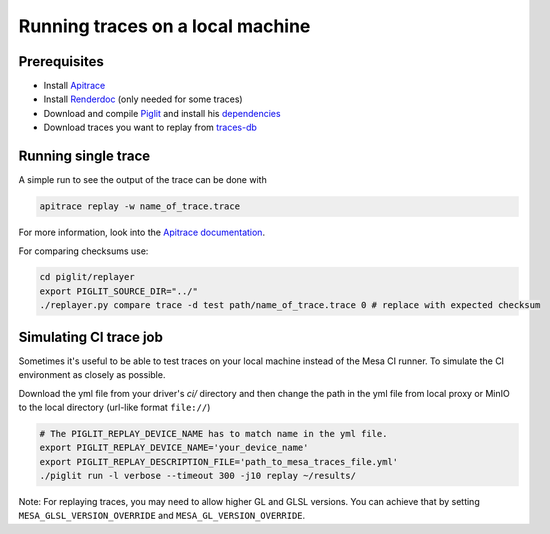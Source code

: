 Running traces on a local machine
=================================

Prerequisites
-------------
- Install `Apitrace <https://apitrace.github.io/>`_
- Install `Renderdoc <https://renderdoc.org/>`_ (only needed for some traces)
- Download and compile `Piglit <https://gitlab.freedesktop.org/mesa/piglit>`_ and install his `dependencies <https://gitlab.freedesktop.org/mesa/piglit#2-setup>`_
- Download traces you want to replay from `traces-db <https://gitlab.freedesktop.org/gfx-ci/tracie/traces-db/>`_

Running single trace
--------------------
A simple run to see the output of the trace can be done with

.. code-block:: console

    apitrace replay -w name_of_trace.trace

For more information, look into the `Apitrace documentation <https://github.com/apitrace/apitrace/blob/master/docs/USAGE.markdown>`_.

For comparing checksums use:

.. code-block:: console

    cd piglit/replayer
    export PIGLIT_SOURCE_DIR="../"
    ./replayer.py compare trace -d test path/name_of_trace.trace 0 # replace with expected checksum


Simulating CI trace job
-----------------------

Sometimes it's useful to be able to test traces on your local machine instead of the Mesa CI runner. To simulate the CI environment as closely as possible.

Download the yml file from your driver's `ci/` directory and then change the path in the yml file from local proxy or MinIO to the local directory (url-like format ``file://``)

.. code-block:: console

    # The PIGLIT_REPLAY_DEVICE_NAME has to match name in the yml file.
    export PIGLIT_REPLAY_DEVICE_NAME='your_device_name'
    export PIGLIT_REPLAY_DESCRIPTION_FILE='path_to_mesa_traces_file.yml'
    ./piglit run -l verbose --timeout 300 -j10 replay ~/results/


Note: For replaying traces, you may need to allow higher GL and GLSL versions. You can achieve that by setting  ``MESA_GLSL_VERSION_OVERRIDE`` and ``MESA_GL_VERSION_OVERRIDE``.
